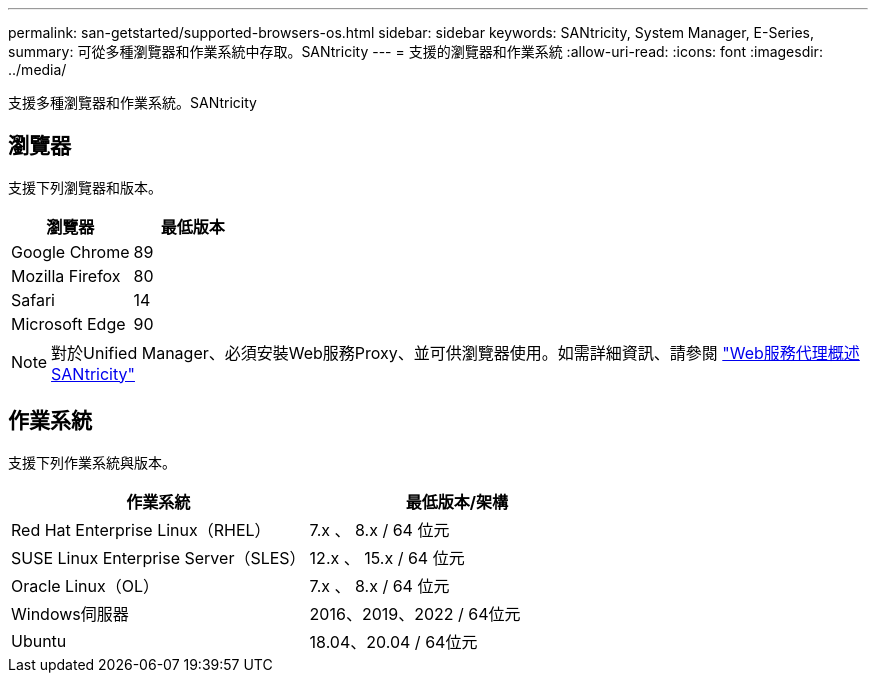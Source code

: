 ---
permalink: san-getstarted/supported-browsers-os.html 
sidebar: sidebar 
keywords: SANtricity, System Manager, E-Series, 
summary: 可從多種瀏覽器和作業系統中存取。SANtricity 
---
= 支援的瀏覽器和作業系統
:allow-uri-read: 
:icons: font
:imagesdir: ../media/


[role="lead"]
支援多種瀏覽器和作業系統。SANtricity



== 瀏覽器

支援下列瀏覽器和版本。

[cols="1a,1a"]
|===
| 瀏覽器 | 最低版本 


 a| 
Google Chrome
 a| 
89



 a| 
Mozilla Firefox
 a| 
80



 a| 
Safari
 a| 
14



 a| 
Microsoft Edge
 a| 
90

|===
[NOTE]
====
對於Unified Manager、必須安裝Web服務Proxy、並可供瀏覽器使用。如需詳細資訊、請參閱 https://docs.netapp.com/us-en/e-series/web-services-proxy/index.html["Web服務代理概述SANtricity"^]

====


== 作業系統

支援下列作業系統與版本。

[cols="1a,1a"]
|===
| 作業系統 | 最低版本/架構 


 a| 
Red Hat Enterprise Linux（RHEL）
 a| 
7.x 、 8.x / 64 位元



 a| 
SUSE Linux Enterprise Server（SLES）
 a| 
12.x 、 15.x / 64 位元



 a| 
Oracle Linux（OL）
 a| 
7.x 、 8.x / 64 位元



 a| 
Windows伺服器
 a| 
2016、2019、2022 / 64位元



 a| 
Ubuntu
 a| 
18.04、20.04 / 64位元

|===